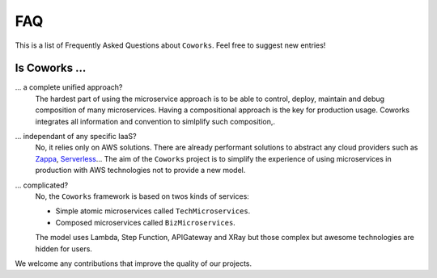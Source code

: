 .. _faq:

FAQ
===

This is a list of Frequently Asked Questions about ``Coworks``.  Feel free to
suggest new entries!

Is Coworks ...
--------------

... a complete unified approach?
	The hardest part of using the microservice approach is to be able to control, deploy, maintain and debug composition
	of many microservices. Having a compositional approach is the key for production usage.
	Coworks integrates all information and convention to simlplify such composition,.
... independant of any specific IaaS?
	No, it relies only on AWS solutions. There are already performant solutions to abstract any cloud providers such as
	`Zappa <https://github.com/Miserlou/Zappa>`_, `Serverless <https://serverless.com/>`_...
	The aim of the ``Coworks`` project is to simplify the experience of using microservices in production with AWS technologies
	not to provide a new model.
... complicated?
	No, the ``Coworks`` framework is based on twos kinds of services:

	* Simple atomic microservices called ``TechMicroservices``.
	* Composed microservices called ``BizMicroservices``.

	The model uses Lambda, Step Function, APIGateway and XRay but those complex but awesome technologies are hidden
	for users.

We welcome any contributions that improve the quality of our projects.


